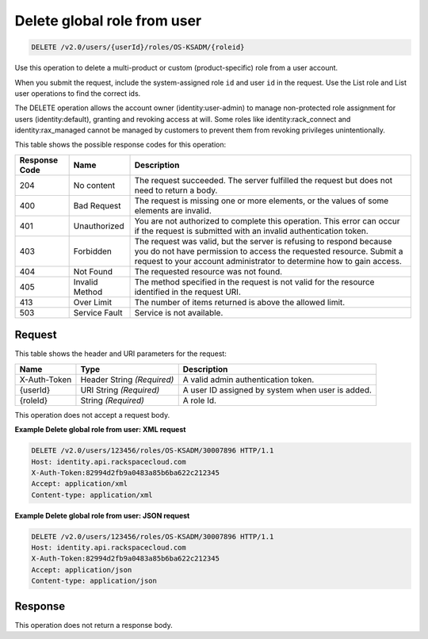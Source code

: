 .. _delete-global-role-from-user-v2.0-os-ksadm:

Delete global role from user
~~~~~~~~~~~~~~~~~~~~~~~~~~~~~~~~~~~~~~~~~~~~~~~~~~~~~~~~~~~~~~~~~~~~~~~~~~~~~~~~

.. code::

    DELETE /v2.0/users/{userId}/roles/OS-KSADM/{roleid}

Use this operation to delete a multi-product or custom (product-specific) role from a 
user account. 

When you submit the request, include the system-assigned role ``id`` and user ``id`` 
in the request. Use the List role and List user operations to find the correct ids.

The DELETE operation allows the account owner (identity:user-admin) to manage 
non-protected role assignment for users (identity:default), granting and revoking 
access at will. Some roles like identity:rack_connect and identity:rax_managed 
cannot be managed by customers to prevent them from revoking privileges unintentionally.

This table shows the possible response codes for this operation:

+--------------------------+-------------------------+-------------------------+
|Response Code             |Name                     |Description              |
+==========================+=========================+=========================+
|204                       |No content               |The request succeeded.   |
|                          |                         |The server fulfilled the |
|                          |                         |request but does not     |
|                          |                         |need to return a body.   |
+--------------------------+-------------------------+-------------------------+
|400                       |Bad Request              |The request is missing   |
|                          |                         |one or more elements, or |
|                          |                         |the values of some       |
|                          |                         |elements are invalid.    |
+--------------------------+-------------------------+-------------------------+
|401                       |Unauthorized             |You are not authorized   |
|                          |                         |to complete this         |
|                          |                         |operation. This error    |
|                          |                         |can occur if the request |
|                          |                         |is submitted with an     |
|                          |                         |invalid authentication   |
|                          |                         |token.                   |
+--------------------------+-------------------------+-------------------------+
|403                       |Forbidden                |The request was valid,   |
|                          |                         |but the server is        |
|                          |                         |refusing to respond      |
|                          |                         |because you do not have  |
|                          |                         |permission to access the |
|                          |                         |requested resource.      |
|                          |                         |Submit a request to your |
|                          |                         |account administrator to |
|                          |                         |determine how to gain    |
|                          |                         |access.                  |
+--------------------------+-------------------------+-------------------------+
|404                       |Not Found                |The requested resource   |
|                          |                         |was not found.           |
+--------------------------+-------------------------+-------------------------+
|405                       |Invalid Method           |The method specified in  |
|                          |                         |the request is not valid |
|                          |                         |for the resource         |
|                          |                         |identified in the        |
|                          |                         |request URI.             |
+--------------------------+-------------------------+-------------------------+
|413                       |Over Limit               |The number of items      |
|                          |                         |returned is above the    |
|                          |                         |allowed limit.           |
+--------------------------+-------------------------+-------------------------+
|503                       |Service Fault            |Service is not available.|
+--------------------------+-------------------------+-------------------------+


Request
""""""""""""""""

This table shows the header and URI parameters for the request:

+--------------------------+-------------------------+-------------------------+
|Name                      |Type                     |Description              |
+==========================+=========================+=========================+
|X-Auth-Token              |Header                   |A valid admin            |
|                          |String *(Required)*      |authentication token.    |
+--------------------------+-------------------------+-------------------------+
|{userId}                  |URI                      |A user ID assigned by    |
|                          |String *(Required)*      |system when user is      |
|                          |                         |added.                   |
+--------------------------+-------------------------+-------------------------+
|{roleId}                  |String *(Required)*      |A role Id.               |
+--------------------------+-------------------------+-------------------------+


This operation does not accept a request body.

**Example Delete global role from user: XML request**


.. code::

   DELETE /v2.0/users/123456/roles/OS-KSADM/30007896 HTTP/1.1
   Host: identity.api.rackspacecloud.com
   X-Auth-Token:82994d2fb9a0483a85b6ba622c212345
   Accept: application/xml
   Content-type: application/xml
   

**Example Delete global role from user: JSON request**


.. code::

   DELETE /v2.0/users/123456/roles/OS-KSADM/30007896 HTTP/1.1
   Host: identity.api.rackspacecloud.com
   X-Auth-Token:82994d2fb9a0483a85b6ba622c212345
   Accept: application/json
   Content-type: application/json
   

Response
""""""""""""""""

This operation does not return a response body.

